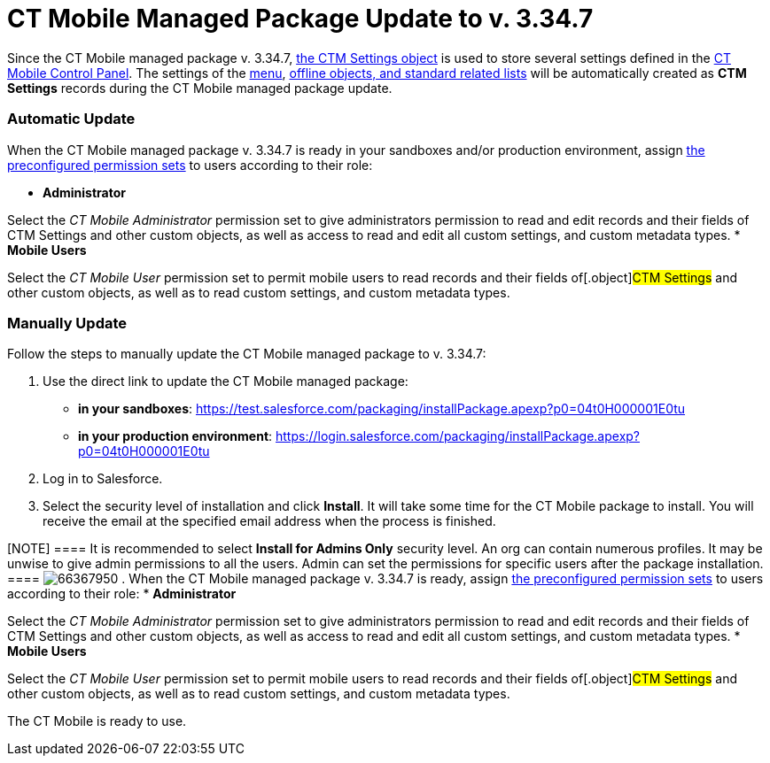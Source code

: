 = CT Mobile Managed Package Update to v. 3.34.7

Since the CT Mobile managed package v. 3.34.7,
xref:ctm-settings[the CTM Settings object] is used to store several
settings defined in the xref:ct-mobile-control-panel[CT Mobile
Control Panel]. The settings of the
xref:menu-settings-and-offline-objects[menu],
xref:related-list-filters[offline objects&#44; and standard related
lists] will be automatically created as *CTM Settings* records during
the CT Mobile managed package update.

[[h2_701322174]]
=== Automatic Update

When the CT Mobile managed package v. 3.34.7 is ready in your sandboxes
and/or production environment, assign
xref:application-permission-settings#h3_2115044027[the
preconfigured permission sets] to users according to their role:

* *Administrator*

Select the _CT Mobile Administrator_ permission set to give
administrators permission to read and edit records and their fields of
[.object]#CTM Settings# and other custom objects, as well as
access to read and edit all custom settings, and custom metadata types.
* *Mobile Users*

Select the _CT Mobile User_ permission set to permit mobile users to
read records and their fields of[.object]#CTM Settings# and
other custom objects, as well as to read custom settings, and custom
metadata types.

[[h2_934391588]]
=== Manually Update

Follow the steps to manually update the CT Mobile managed package to v.
3.34.7:

. Use the direct link to update the CT Mobile managed package:
* *in your sandboxes*:
https://test.salesforce.com/packaging/installPackage.apexp?p0=04t0H000001E0tu
* *in your production environment*:
https://login.salesforce.com/packaging/installPackage.apexp?p0=04t0H000001E0tu
. Log in to Salesforce.
. Select the security level of installation and click *Install*. It will
take some time for the CT Mobile package to install. You will receive
the email at the specified email address when the process is finished.

[NOTE] ==== It is recommended to select *Install for Admins
Only* security level. An org can contain numerous profiles. It may be
unwise to give admin permissions to all the users. Admin can set the
permissions for specific users after the package installation. ====
image:66367950.png[]
. When the CT Mobile managed package v. 3.34.7 is ready, assign
xref:application-permission-settings#h3_2115044027[the
preconfigured permission sets] to users according to their role:
* *Administrator*

Select the _CT Mobile Administrator_ permission set to give
administrators permission to read and edit records and their fields of
[.object]#CTM Settings# and other custom objects, as well as
access to read and edit all custom settings, and custom metadata types.
* *Mobile Users*

Select the _CT Mobile User_ permission set to permit mobile users to
read records and their fields of[.object]#CTM Settings# and
other custom objects, as well as to read custom settings, and custom
metadata types.

The CT Mobile is ready to use.
